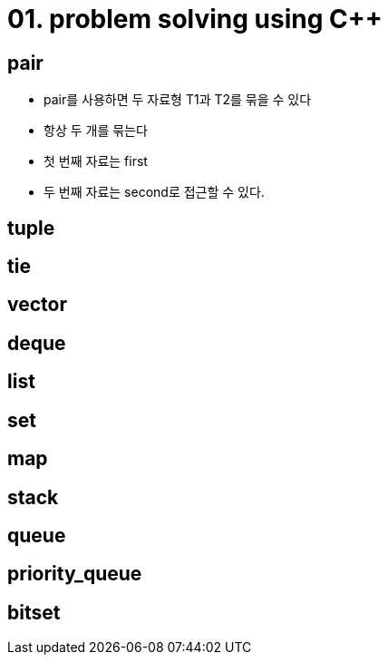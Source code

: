 = 01. problem solving using C++
:hp-tags: #problem solving #algorithm

== pair
* pair를 사용하면 두 자료형 T1과 T2를 묶을 수 있다
* 항상 두 개를 묶는다
* 첫 번째 자료는 first
* 두 번째 자료는 second로 접근할 수 있다.

== tuple
== tie
== vector
== deque
== list
== set 
== map
== stack
== queue
== priority_queue
== bitset
